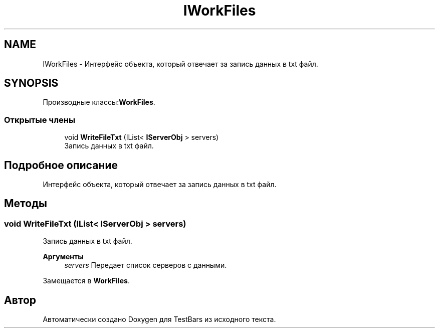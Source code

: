 .TH "IWorkFiles" 3 "Пн 6 Апр 2020" "TestBars" \" -*- nroff -*-
.ad l
.nh
.SH NAME
IWorkFiles \- Интерфейс объекта, который отвечает за запись данных в txt файл\&.  

.SH SYNOPSIS
.br
.PP
.PP
Производные классы:\fBWorkFiles\fP\&.
.SS "Открытые члены"

.in +1c
.ti -1c
.RI "void \fBWriteFileTxt\fP (IList< \fBIServerObj\fP > servers)"
.br
.RI "Запись данных в txt файл\&. "
.in -1c
.SH "Подробное описание"
.PP 
Интерфейс объекта, который отвечает за запись данных в txt файл\&. 


.SH "Методы"
.PP 
.SS "void WriteFileTxt (IList< \fBIServerObj\fP > servers)"

.PP
Запись данных в txt файл\&. 
.PP
\fBАргументы\fP
.RS 4
\fIservers\fP Передает список серверов с данными\&.
.RE
.PP

.PP
Замещается в \fBWorkFiles\fP\&.

.SH "Автор"
.PP 
Автоматически создано Doxygen для TestBars из исходного текста\&.
